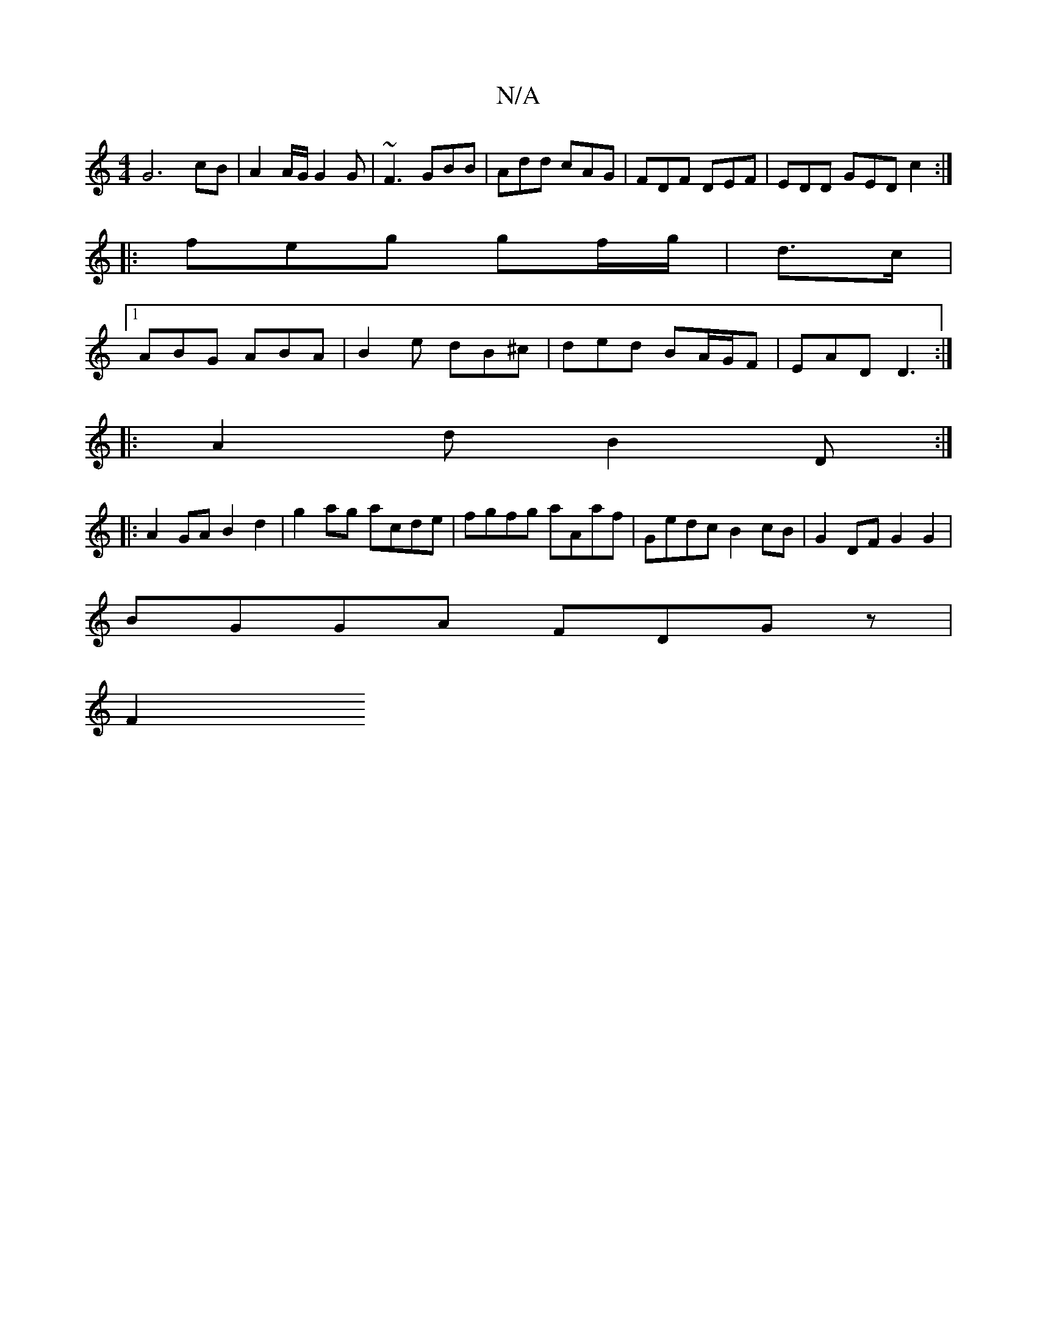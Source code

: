 X:1
T:N/A
M:4/4
R:N/A
K:Cmajor
 G6cB | A2 A/G/ G2 G|~F3 GBB|Add cAG|FDF DEF|EDD GED c2:|
|:feg gf/g/|d3/2c/2|
[1 ABG ABA|B2 e dB^c|ded BA/G/F|EAD D3:|
|:A2dB2D:|
|: A2 GA B2 d2|g2ag acde|fgfg aAaf|Gedc B2cB|G2DF G2G2|
BGGA FDGz|
F2